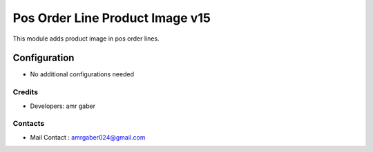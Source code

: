 ================================
Pos Order Line Product Image v15
================================
This module adds product image in pos order lines.


Configuration
=============
* No additional configurations needed

Credits
-------
* Developers: 	amr gaber

Contacts
--------
* Mail Contact : amrgaber024@gmail.com

